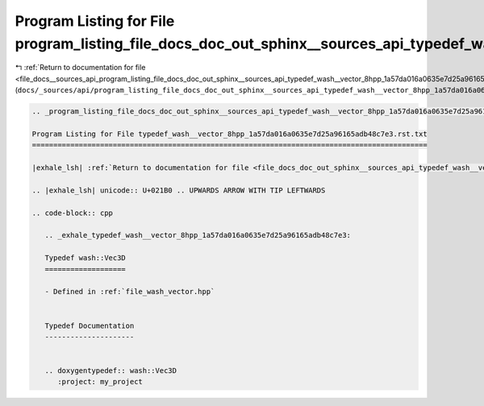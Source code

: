 
.. _program_listing_file_docs__sources_api_program_listing_file_docs_doc_out_sphinx__sources_api_typedef_wash__vector_8hpp_1a57da016a0635e7d25a96165adb48c7e3.rst.txt.rst.txt:

Program Listing for File program_listing_file_docs_doc_out_sphinx__sources_api_typedef_wash__vector_8hpp_1a57da016a0635e7d25a96165adb48c7e3.rst.txt.rst.txt
===========================================================================================================================================================

|exhale_lsh| :ref:`Return to documentation for file <file_docs__sources_api_program_listing_file_docs_doc_out_sphinx__sources_api_typedef_wash__vector_8hpp_1a57da016a0635e7d25a96165adb48c7e3.rst.txt.rst.txt>` (``docs/_sources/api/program_listing_file_docs_doc_out_sphinx__sources_api_typedef_wash__vector_8hpp_1a57da016a0635e7d25a96165adb48c7e3.rst.txt.rst.txt``)

.. |exhale_lsh| unicode:: U+021B0 .. UPWARDS ARROW WITH TIP LEFTWARDS

.. code-block:: cpp

   
   .. _program_listing_file_docs_doc_out_sphinx__sources_api_typedef_wash__vector_8hpp_1a57da016a0635e7d25a96165adb48c7e3.rst.txt:
   
   Program Listing for File typedef_wash__vector_8hpp_1a57da016a0635e7d25a96165adb48c7e3.rst.txt
   =============================================================================================
   
   |exhale_lsh| :ref:`Return to documentation for file <file_docs_doc_out_sphinx__sources_api_typedef_wash__vector_8hpp_1a57da016a0635e7d25a96165adb48c7e3.rst.txt>` (``docs/doc_out/sphinx/_sources/api/typedef_wash__vector_8hpp_1a57da016a0635e7d25a96165adb48c7e3.rst.txt``)
   
   .. |exhale_lsh| unicode:: U+021B0 .. UPWARDS ARROW WITH TIP LEFTWARDS
   
   .. code-block:: cpp
   
      .. _exhale_typedef_wash__vector_8hpp_1a57da016a0635e7d25a96165adb48c7e3:
      
      Typedef wash::Vec3D
      ===================
      
      - Defined in :ref:`file_wash_vector.hpp`
      
      
      Typedef Documentation
      ---------------------
      
      
      .. doxygentypedef:: wash::Vec3D
         :project: my_project
